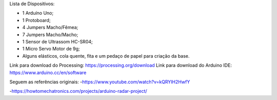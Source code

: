 Lista de Dispositivos:

- 1 Arduíno Uno;
- 1 Protoboard;
- 4 Jumpers Macho/Fêmea;
- 7 Jumpers Macho/Macho;
- 1 Sensor de Ultrassom HC-SR04;
- 1 Micro Servo Motor de 9g;
- Alguns elásticos, cola quente, fita e um pedaço de papel para criação da base.

Link para download do Processing: https://processing.org/download
Link para download do Arduino IDE: https://www.arduino.cc/en/software

Seguem as referências originais:
-https://www.youtube.com/watch?v=kQRYIH2HwfY

-https://howtomechatronics.com/projects/arduino-radar-project/
